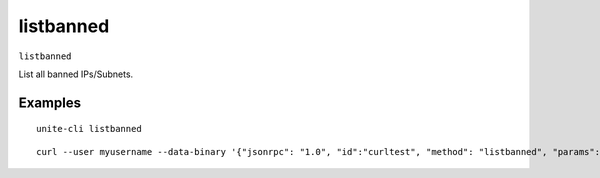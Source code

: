 .. Copyright (c) 2018 The Unit-e developers
   Distributed under the MIT software license, see the accompanying
   file LICENSE or https://opensource.org/licenses/MIT.

listbanned
----------

``listbanned``

List all banned IPs/Subnets.

Examples
~~~~~~~~

::

  unite-cli listbanned

::

  curl --user myusername --data-binary '{"jsonrpc": "1.0", "id":"curltest", "method": "listbanned", "params": [] }' -H 'content-type: text/plain;' http://127.0.0.1:7181/

